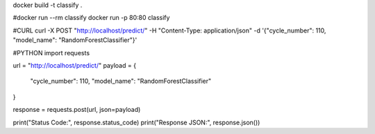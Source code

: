 docker build -t classify .

#docker run --rm classify
docker run -p 80:80 classify

#CURL
curl -X POST "http://localhost/predict/" -H "Content-Type: application/json" -d '{"cycle_number": 110, "model_name": "RandomForestClassifier"}'

#PYTHON
import requests

url = "http://localhost/predict/"
payload = {
    "cycle_number": 110,
    "model_name": "RandomForestClassifier"
}

response = requests.post(url, json=payload)

print("Status Code:", response.status_code)
print("Response JSON:", response.json())
